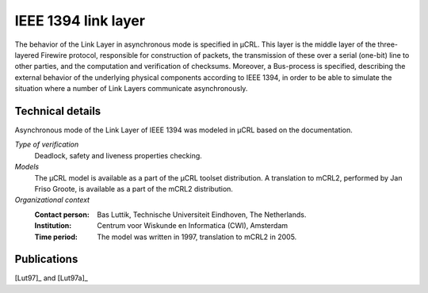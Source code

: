 .. _showcase-ieee1394:

IEEE 1394 link layer
====================

.. image:: img/FireWire_cables.jpg
   :align: right
   :width: 250px

The behavior of the Link Layer in asynchronous mode is specified in µCRL.
This layer is the middle layer of the three-layered Firewire protocol,
responsible for construction of packets, the transmission of these over a serial
(one-bit) line to other parties, and the computation and verification of
checksums. Moreover, a Bus-process is specified, describing the external
behavior of the underlying physical components according to IEEE 1394, in order
to be able to simulate the situation where a number of Link Layers communicate
asynchronously.

Technical details
-----------------
Asynchronous mode of the Link Layer of IEEE 1394 was modeled in µCRL based on
the documentation.
 
*Type of verification*
  Deadlock, safety and liveness properties checking.

*Models*
  The µCRL model is available as a part of the µCRL toolset distribution. 
  A translation to mCRL2, performed by Jan Friso Groote, is available as a part
  of the mCRL2 distribution.

*Organizational context*
  :Contact person: Bas Luttik, Technische Universiteit Eindhoven, The Netherlands.
  :Institution: Centrum voor Wiskunde en Informatica (CWI), Amsterdam
  :Time period: The model was written in 1997, translation to mCRL2 in 2005.

Publications
------------

[Lut97]_ and [Lut97a]_

